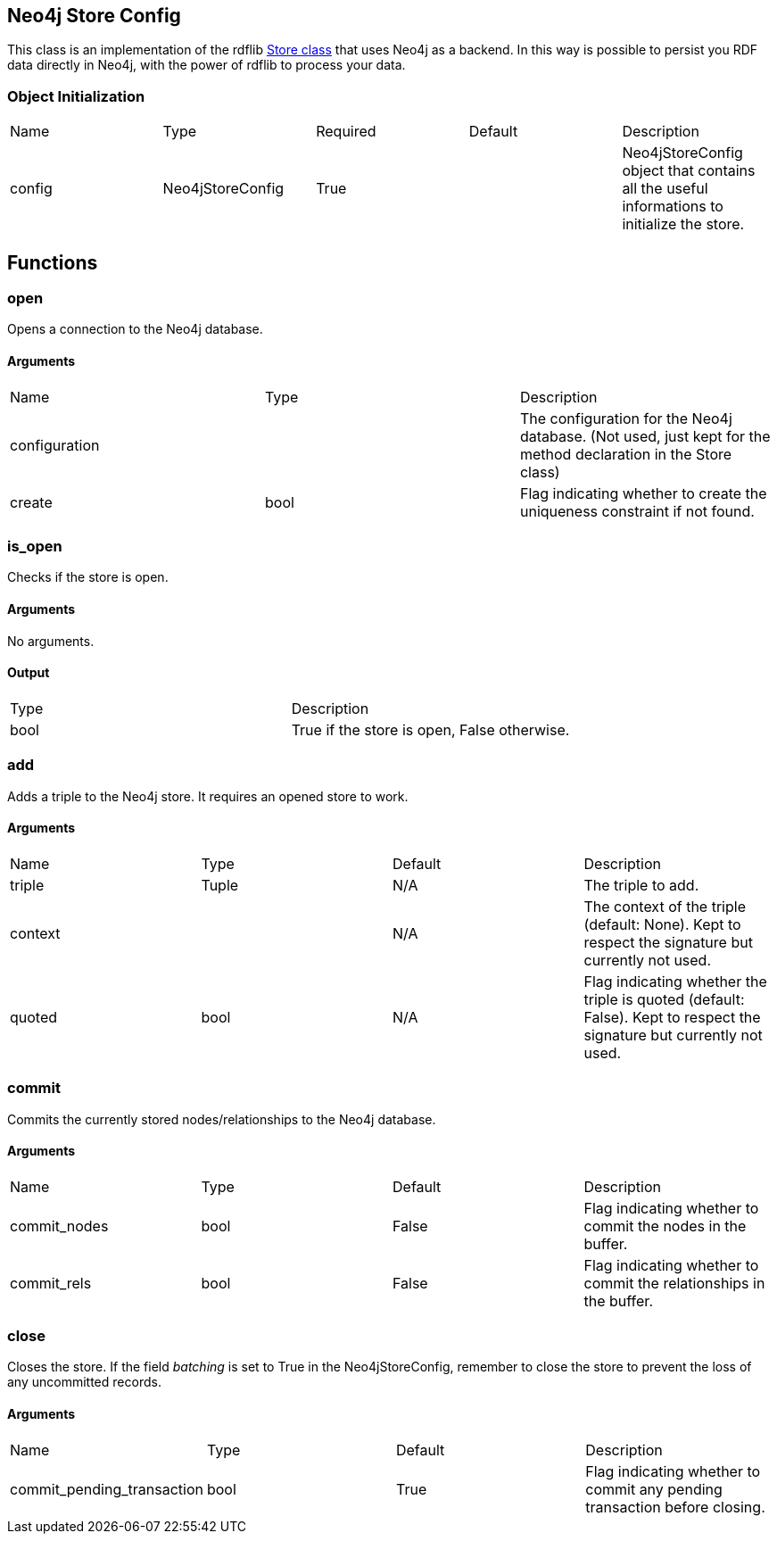 == Neo4j Store Config
[.procedures, opts=header]

This class is an implementation of the rdflib link:https://rdflib.readthedocs.io/en/stable/_modules/rdflib/store.html[Store class] that uses Neo4j as a backend. In this way is possible to persist you RDF data directly in Neo4j, with the power of rdflib to process your data.

=== Object Initialization
|===
| Name | Type | Required | Default | Description
|config|Neo4jStoreConfig|True||Neo4jStoreConfig object that contains all the useful informations to initialize the store.
|===

== Functions

=== open

Opens a connection to the Neo4j database.

==== Arguments

|===
| Name | Type | Description
| configuration | | The configuration for the Neo4j database. (Not used, just kept for the method declaration in the Store class)
| create | bool | Flag indicating whether to create the uniqueness constraint if not found.
|===

=== is_open

Checks if the store is open.

==== Arguments
No arguments.

==== Output

|===
| Type | Description
| bool | True if the store is open, False otherwise.
|===

=== add

Adds a triple to the Neo4j store. It requires an opened store to work.

==== Arguments

|===
| Name | Type | Default | Description
| triple | Tuple |N/A| The triple to add.
| context | |N/A| The context of the triple (default: None). Kept to respect the signature but currently not used.
| quoted | bool |N/A| Flag indicating whether the triple is quoted (default: False). Kept to respect the signature but currently not used.
|===

=== commit

Commits the currently stored nodes/relationships to the Neo4j database.

==== Arguments

|===
| Name | Type |Default| Description
| commit_nodes | bool | False | Flag indicating whether to commit the nodes in the buffer.
| commit_rels | bool | False | Flag indicating whether to commit the relationships in the buffer.
|===

=== close

Closes the store. If the field _batching_ is set to True in the Neo4jStoreConfig, remember to close the store to prevent the loss of any uncommitted records.

==== Arguments

|===
| Name | Type | Default | Description
| commit_pending_transaction | bool | True | Flag indicating whether to commit any pending transaction before closing.
|===



